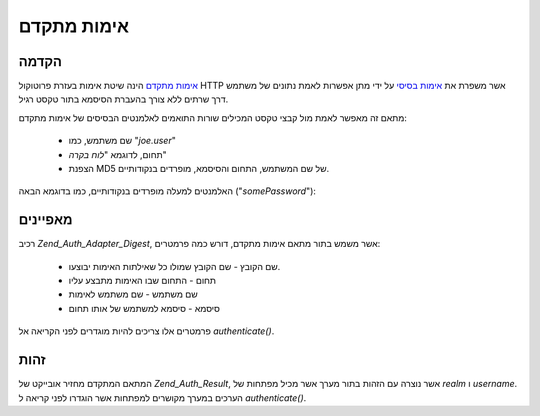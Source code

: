 .. _zend.auth.adapter.digest:

אימות מתקדם
===========

.. _zend.auth.adapter.digest.introduction:

הקדמה
-----

`אימות מתקדם`_ הינה שיטת אימות בעזרת פרוטוקול HTTP אשר משפרת את
`אימות בסיסי`_ על ידי מתן אפשרות לאמת נתונים של משתמש דרך שרתים
ללא צורך בהעברת הסיסמא בתור טקסט רגיל.

מתאם זה מאפשר לאמת מול קבצי טקסט המכילים שורות התואמים
לאלמנטים הבסיסים של אימות מתקדם:

   - שם משתמש, כמו "*joe.user*"

   - תחום, לדוגמא "*לוח בקרה*"

   - הצפנת MD5 של שם המשתמש, התחום והסיסמא, מופרדים בנקודותיים.

האלמנטים למעלה מופרדים בנקודותיים, כמו בדוגמא הבאה ("*somePassword*"):

.. code-block:: php
   :linenos:

   someUser:Some Realm:fde17b91c3a510ecbaf7dbd37f59d4f8


.. _zend.auth.adapter.digest.specifics:

מאפיינים
--------

רכיב *Zend_Auth_Adapter_Digest*, אשר משמש בתור מתאם אימות מתקדם, דורש כמה
פרמטרים:

   - שם הקובץ - שם הקובץ שמולו כל שאילתות האימות יבוצעו.

   - תחום - התחום שבו האימות מתבצע עליו

   - שם משתמש - שם משתמש לאימות

   - סיסמא - סיסמא למשתמש של אותו תחום

פרמטרים אלו צריכים להיות מוגדרים לפני הקריאה אל *authenticate()*.

.. _zend.auth.adapter.digest.identity:

זהות
----

המתאם המתקדם מחזיר אובייקט של *Zend_Auth_Result*, אשר נוצרה עם הזהות
בתור מערך אשר מכיל מפתחות של *realm* ו *username*. הערכים במערך מקושרים
למפתחות אשר הוגדרו לפני קריאה ל *authenticate()*.

.. code-block:: php
   :linenos:

   $adapter = new Zend_Auth_Adapter_Digest($filename,
                                           $realm,
                                           $username,
                                           $password);

   $result = $adapter->authenticate();

   $identity = $result->getIdentity();

   print_r($identity);

   /*
   Array
   (
       [realm] => Some Realm
       [username] => someUser
   )
   */




.. _`אימות מתקדם`: http://en.wikipedia.org/wiki/Digest_access_authentication
.. _`אימות בסיסי`: http://en.wikipedia.org/wiki/Basic_authentication_scheme
